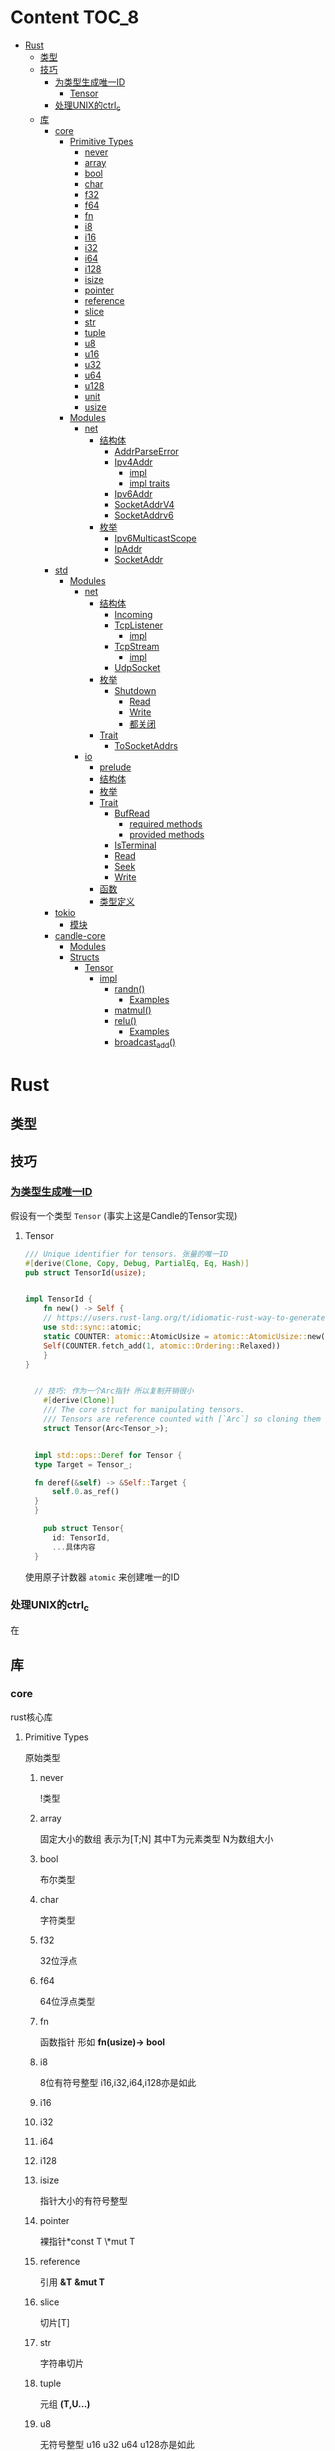 * Content                                                             :TOC_8:
- [[#rust][Rust]]
  - [[#类型][类型]]
  - [[#技巧][技巧]]
    - [[#为类型生成唯一id][为类型生成唯一ID]]
      - [[#tensor][Tensor]]
    - [[#处理unix的ctrl_c][处理UNIX的ctrl_c]]
  - [[#库][库]]
    - [[#core][core]]
      - [[#primitive-types][Primitive Types]]
        - [[#never][never]]
        - [[#array][array]]
        - [[#bool][bool]]
        - [[#char][char]]
        - [[#f32][f32]]
        - [[#f64][f64]]
        - [[#fn][fn]]
        - [[#i8][i8]]
        - [[#i16][i16]]
        - [[#i32][i32]]
        - [[#i64][i64]]
        - [[#i128][i128]]
        - [[#isize][isize]]
        - [[#pointer][pointer]]
        - [[#reference][reference]]
        - [[#slice][slice]]
        - [[#str][str]]
        - [[#tuple][tuple]]
        - [[#u8][u8]]
        - [[#u16][u16]]
        - [[#u32][u32]]
        - [[#u64][u64]]
        - [[#u128][u128]]
        - [[#unit][unit]]
        - [[#usize][usize]]
      - [[#modules][Modules]]
        - [[#net][net]]
          - [[#结构体][结构体]]
            - [[#addrparseerror][AddrParseError]]
            - [[#ipv4addr][Ipv4Addr]]
              - [[#impl][impl]]
              - [[#impl-traits][impl traits]]
            - [[#ipv6addr][Ipv6Addr]]
            - [[#socketaddrv4][SocketAddrV4]]
            - [[#socketaddrv6][SocketAddrv6]]
          - [[#枚举][枚举]]
            - [[#ipv6multicastscope][Ipv6MulticastScope]]
            - [[#ipaddr][IpAddr]]
            - [[#socketaddr][SocketAddr]]
    - [[#std][std]]
      - [[#modules-1][Modules]]
        - [[#net-1][net]]
          - [[#结构体-1][结构体]]
            - [[#incoming][Incoming]]
            - [[#tcplistener][TcpListener]]
              - [[#impl-1][impl]]
            - [[#tcpstream][TcpStream]]
              - [[#impl-2][impl]]
            - [[#udpsocket][UdpSocket]]
          - [[#枚举-1][枚举]]
            - [[#shutdown][Shutdown]]
              - [[#read][Read]]
              - [[#write][Write]]
              - [[#都关闭][都关闭]]
          - [[#trait][Trait]]
            - [[#tosocketaddrs][ToSocketAddrs]]
        - [[#io][io]]
          - [[#prelude][prelude]]
          - [[#结构体-2][结构体]]
          - [[#枚举-2][枚举]]
          - [[#trait-1][Trait]]
            - [[#bufread][BufRead]]
              - [[#required-methods][required methods]]
              - [[#provided-methods][provided methods]]
            - [[#isterminal][IsTerminal]]
            - [[#read-1][Read]]
            - [[#seek][Seek]]
            - [[#write-1][Write]]
          - [[#函数][函数]]
          - [[#类型定义][类型定义]]
    - [[#tokio][tokio]]
      - [[#模块][模块]]
    - [[#candle-core][candle-core]]
      - [[#modules-2][Modules]]
      - [[#structs][Structs]]
        - [[#tensor-1][Tensor]]
          - [[#impl-3][impl]]
            - [[#randn][randn()]]
              - [[#examples][Examples]]
            - [[#matmul][matmul()]]
            - [[#relu][relu()]]
              - [[#examples-1][Examples]]
            - [[#broadcast_add][broadcast_add()]]

* Rust
** 类型
** 技巧
*** [[https://users.rust-lang.org/t/idiomatic-rust-way-to-generate-unique-id/33805][为类型生成唯一ID]]

假设有一个类型 ~Tensor~ (事实上这是Candle的Tensor实现)
**** Tensor
#+begin_src rust
  /// Unique identifier for tensors. 张量的唯一ID
  #[derive(Clone, Copy, Debug, PartialEq, Eq, Hash)]
  pub struct TensorId(usize);


  impl TensorId {
      fn new() -> Self {
	  // https://users.rust-lang.org/t/idiomatic-rust-way-to-generate-unique-id/33805
	  use std::sync::atomic;
	  static COUNTER: atomic::AtomicUsize = atomic::AtomicUsize::new(1);
	  Self(COUNTER.fetch_add(1, atomic::Ordering::Relaxed))
      }
  }
  

	// 技巧: 作为一个Arc指针 所以复制开销很小
      #[derive(Clone)]
      /// The core struct for manipulating tensors.
      /// Tensors are reference counted with [`Arc`] so cloning them is cheap.
      struct Tensor(Arc<Tensor_>);


    impl std::ops::Deref for Tensor {
	type Target = Tensor_;

	fn deref(&self) -> &Self::Target {
	    self.0.as_ref()
	}
    }

      pub struct Tensor{
	    id: TensorId,
	    ...具体内容
	}

#+end_src
使用原子计数器 ~atomic~ 来创建唯一的ID

*** 处理UNIX的ctrl_c
在

** 库
*** core
rust核心库
**** Primitive Types
原始类型
***** never
!类型

***** array
固定大小的数组 表示为[T;N] 其中T为元素类型 N为数组大小

***** bool
布尔类型

***** char
字符类型

***** f32
32位浮点

***** f64
64位浮点类型

***** fn
函数指针 形如 *fn(usize)-> bool*

***** i8
8位有符号整型 i16,i32,i64,i128亦是如此
***** i16

***** i32

***** i64

***** i128

***** isize
指针大小的有符号整型
***** pointer
裸指针*const T \*mut T
***** reference
引用 *&T* *&mut T*
***** slice
切片[T]
***** str
字符串切片
***** tuple
元组 *(T,U...)*
***** u8
无符号整型 u16 u32 u64 u128亦是如此
***** u16

***** u32

***** u64

***** u128

***** unit
()类型
***** usize
指针大小无符号整型

**** Modules
模块
***** net
IP通信的网络原语
****** 结构体
******* TODO AddrParseError
解析IP地址或套接字地址时返回的错误

******* Ipv4Addr
Ipv4地址

******** impl

********* new()
从四个u8新建一个ipv4
#+begin_src rust
  pub const fn new(a:u8,b:u8,c:u8,d:u8) -> Ipv4Addr
#+end_src

********* octets()
返回该地址的4个u8
#+begin_src rust
  pub const fn octets(&self) -> [u8;4]
#+end_src
******** impl traits
********* FromStr


******* TODO Ipv6Addr
Ipv6地址

******* TODO SocketAddrV4
Ipv4套接字地址
******* TODO SocketAddrv6
Ipv6套接字地址

****** 枚举

******* TODO Ipv6MulticastScope
ipv6多播地址范围

******* IpAddr
ip地址 v4或v6

******* SocketAddr
socket地址 v4或v6
*** std
**** Modules
***** net
对比core的[[#net][net]]模块的差异内容
****** 结构体
******* Incoming
在[[#tcplistener][TcpListener]]上无限accept的迭代器
******* TcpListener
TCP套接字服务器
******** impl
********* accept()
接受一个listener的新传入的连接
该函数会阻塞线程直到建立TCP连接
#+begin_src rust
  pub fn accept(&self) -> Result<(Tcpstream,SocketAddr)>
#+end_src

********** Examples
#+begin_src rust
  use std::net::TcpListener;
  let listener: TcpListener = TcpListener::bind("127.0.0.1:3000").expect("无法监听");
  match listener.accept() {
      Ok((stream,peer_addr)) => println!("net client {peeraddr:?}"),
      Err(e) => println!("Couldn't get client {e:?}")

  }
#+end_src

********* bind()
创建一个新的TcpListener 绑定到函数参数中的地址

当端口为0时则要求操作系统分配端口
#+begin_src rust
  pub fn bind<A: ToSocketAddrs>(addr: A) -> Result<TcpListener>
#+end_src
********* incoming()
返回监听地址的迭代器
#+begin_src rust
  pub fn incoming(&self) -> Incoming<'_>
#+end_src
********** Examples
#+begin_src rust
  use std::net::{TcpListener,TcpStream};

  fn main() -> {
      let listener = TcpListener::bind("127.0.0.1:3000").unwrap();
      for stream in listener.incoming() {
	  match stream {
	      Ok(stream) => {

	  },
	      Err(e) => {
		  
      },
  }
#+end_src

********* local_addr()
返回侦测器监听的套接字
#+begin_src rust
  pub fn local_addr(&self) -> Result<SocketAddr>
#+end_src

********* set_nonblocking()
将此TCP流移入或移出非阻塞模式
#+begin_src rust
  pub fn set_nonblocking(&self,nonblocking: bool) -> Result<()>
#+end_src

********** Examples
#+begin_src rust
  use std::io;
  use std::net::TcpListener;
  let listener = TcpListener::bind("127.0.0.1:3000").unwrap();
  listener.set_nonblocking(true).expect("Cant set nonblocking");
  
#+end_src

********* try_clone()
clone一个监听器
注意 在一个监听器上设置的选项会影响其他的监听器
#+begin_src rust
  pub fn try_clone(&self) -> Result<TcpListener>
#+end_src

******* TcpStream
本地套接字与远程套接字的TCP流
本地套接字与远程套接字的tcp流

可用于读取与写入

drop时会关闭连接
******** impl
********* connect()
打开到远程主机的TCP连接
#+begin_src rust
  pub fn connect<A: ToSocketAddrs>(addr: A) -> Result<TcpStream>
#+end_src



********* shutdown()
关闭此连接的 读取 写入 或者都关闭
取决于[[#shutdown][Shutdown]]的类型
#+begin_src rust
  pub fn shutdown(&self,how: Shutdown) -> Result<()>
#+end_src

********* local_addr()
返回本地地址
#+begin_src rust
  pub fn local_addr(&self) -> Result<SocketAddr>
#+end_src

********* peer_addr()
返回远程地址
#+begin_src rust
  pub fn peer_addr(&self) -> Result<SocketAddr>
#+end_src


********* set_nonblocking(&self,nonblocking: bool) -> Result<()>
将此TCP流移入或移出非阻塞模式

********* try_clone()
clone一个新句柄

********* Write
从writer中写入缓冲区
******* UdpSocket
UDP套接字

****** 枚举
******* Shutdown
传给[[#tcplistener][TcpListener]]::shutdown方法的可能值

#+begin_src rust
  pub enum Shutdown {
      Read,
      Write,
      Both,
  }
#+end_src

******** Read
关闭读取部分

******** Write
关闭写入部分

******** 都关闭
****** Trait
******* ToSocketAddrs
可转换为SokcetAddr

***** io
I/O功能
****** prelude
#+begin_src rust
  pub use super::BufRead;
  pub use super::Read;
  pub use super::Seek;
  pub use super::Write;
#+end_src

****** 结构体

****** 枚举

****** Trait
******* BufRead
缓冲读取器
带有 ~内部缓冲区~ 的Read类型
支持Read的所有方法
******** required methods

********* consume()
调用此函数告诉实现此trait的缓冲区 ~amt~ 个字节已经被消耗 调用read时不应该再返回他们
#+begin_src rust
  fn consume(&mut self,amt:usize)
#+end_src

********* fill_buf()

返回缓冲区内的内容 如果内部缓冲区为空 则使用内部reader中的更多数据填充内部缓冲区

此函数应该与consume方法配对才能正确执行功能

当返回空的缓冲区时 则达到了EOF
#+begin_src rust
  fn fill_buf(&mut self) -> Result<&[u8]>
#+end_src

********** Examples
#+begin_src rust
  use std::io;
  use std::io::prelude::*;

  let stdin = io::stdin();
  let mut stdin = stdin.lock();

  let buffer = stdin.fill_buf().unwrap();
  // 使用缓冲区
  println!("{buffer:?}")

      // 提示buffer已经消耗了length字节 以后不再返回
      let length = buffer.len();
  stdin.consume(length);
#+end_src
******** provided methods

********* lines()
返回此reader的各行上的迭代器
#+begin_src rust
  fn lines(self) -> Lines<Self> where Self: Sized,
#+end_src
迭代器产生io::Result<String>


********** Examples
#+begin_src rust
  use std::io::{self, BufRead};

  let cursor = io::Cursor::new(b"lorem\nipsum\r\ndolor");

  let mut lines_iter = cursor.lines().map(|l| l.unwrap());
  assert_eq!(lines_iter.next(), Some(String::from("lorem")));
  assert_eq!(lines_iter.next(), Some(String::from("ipsum")));
  assert_eq!(lines_iter.next(), Some(String::from("dolor")));
  assert_eq!(lines_iter.next(), None);
#+end_src

********* read_line()
读取所有字节直到到达换行符(0xA) 并将他们追加到String缓冲区
#+begin_src rust
  fn read_line(&mut self,buf: &mut String) -> Result<usize>
#+end_src

******* IsTerminal
指定 descriptor/handle 是否指代 terminal/tty
******* Read
允许从源读取字节
实现Read的类型叫做读取器
常见的读取器有 ~std::fs::File~ ~std::net::TcpStream~ ~std::io::stdin()~ ~std::io::Cursor<&[u8]>~
******* Seek
游标
******* Write
写入器
支持字节输出与UTF-8输出
常见的写入器有 ~std::fs::File~ ~std::net::TcpStream~ ~std::io::stdout()~ ~std::io::stderr()~ ~std::io::Cursor<&mut [u8]>~ ~std::io::Vec<u8>~

****** 函数

****** 类型定义
*** tokio
rust的异步运行时
Tokio 是一个 ~事件驱动~ 的 ~非阻塞 I/O 平台~ ，用于 ~异步~

tokio提供了主要的几个组件
- 异步任务工具 包括同步原语(sync),通道(channel),timesout,sleeps,duration
- 异步I/O的API TCP/UDP的socket 文件系统操作 进程与信号管理
- runtime异步代码运行时  
**** 模块
*** candle-core

**** Modules

**** Structs

***** Tensor
张量

****** impl
******* randn()
从指定的均值 ~mean~ 和 标准差 ~std~ 的正态分布中采样得到的值创建一个张量 ~Tensr~
#+begin_src rust
  pub fn randn<S: Into<Shape>, T: FloatDtype>(mean: T, std: T, s: S, device: &Device) -> Result<Self>
#+end_src

******** Examples

#+begin_src rust
  use candle_core::{Device,Tensor,Result};
  // 创建一个从均值为0.0 标准差为1.0 的正态分布中随机采样得到的值的张量 并且张量是一个二维张量 具有784行 100列
    let device = Device::Cpu;
    let tensor = Tensor::randn(0.0,1.0,(784,100), &device)?;
#+end_src

******* matmul()
矩阵乘法

- 左张量的维度为 ~b1, b2, ...,bi , m, k~ 其中m与k分别表示矩阵的行与列
- 右张量的维度为 ~b1, b2, ...,bi, k, n~ 其中k与n分别表示矩阵的行与列
- 那么结果是 ~b1, b2, ..., bi, m, n~ 其中m与n分别表示矩阵的行与列 因为m行k列矩阵 乘 k行n列矩阵 结果是 m行n列矩阵
#+begin_src rust
  pub fn matmul(&self,rhs: &self) -> Result<Self>
#+end_src

******* relu()
修正线性单元

ReLU函数会把所有的负数输入转换为0 将非负输入保持不变

- 非线性 ReLU函数引入非线性特征
- 稀疏激活 负值变为0 则神经元的激活是稀疏的 
#+begin_src rust
  pub fn relu(&self) -> Result<Self>
#+end_src

******** Examples
#+begin_src rust
  例如[[1,2,3,4,-1,-2]] 会变成 [[1,2,3,4,0,0]]
#+end_src

******* broadcast_add()
广播并相加

如果self和rhs形状不匹配 那么小的张量会被扩展为足以匹配大张量的形状 再相加
#+begin_src rust
  pub fn broadcast_add(&self, rhs: &Self) -> Result<Self>
#+end_src

